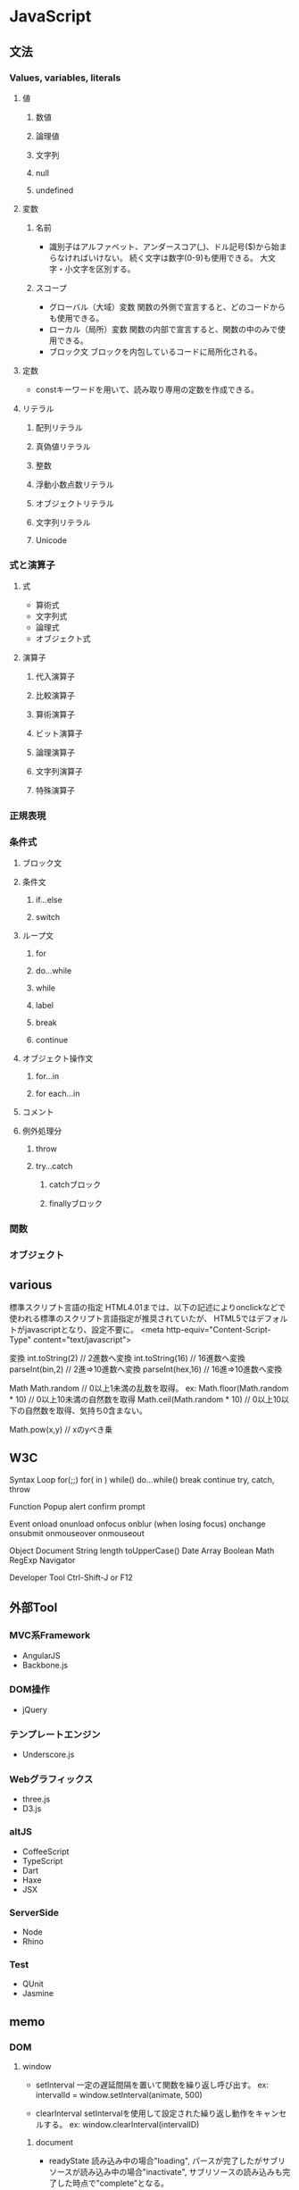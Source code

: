 * JavaScript

** 文法

*** Values, variables, literals

**** 値

***** 数値

***** 論理値

***** 文字列

***** null

***** undefined

**** 変数

***** 名前
- 
  識別子はアルファベット、アンダースコア(_)、ドル記号($)から始まらなければいけない。
  続く文字は数字(0-9)も使用できる。
  大文字・小文字を区別する。

***** スコープ
- グローバル（大域）変数
  関数の外側で宣言すると、どのコードからも使用できる。
- ローカル（局所）変数
  関数の内部で宣言すると、関数の中のみで使用できる。
- ブロック文
  ブロックを内包しているコードに局所化される。

**** 定数
- 
  constキーワードを用いて、読み取り専用の定数を作成できる。

**** リテラル

***** 配列リテラル

***** 真偽値リテラル

***** 整数

***** 浮動小数点数リテラル

***** オブジェクトリテラル

***** 文字列リテラル

***** Unicode


*** 式と演算子

**** 式
- 算術式
- 文字列式
- 論理式
- オブジェクト式

**** 演算子

***** 代入演算子

***** 比較演算子

***** 算術演算子

***** ビット演算子

***** 論理演算子

***** 文字列演算子

***** 特殊演算子


*** 正規表現


*** 条件式

**** ブロック文

**** 条件文

***** if...else

***** switch

**** ループ文

***** for

***** do...while

***** while

***** label

***** break

***** continue

**** オブジェクト操作文

***** for...in

***** for each...in

**** コメント

**** 例外処理分

***** throw

***** try...catch

****** catchブロック

****** finallyブロック




*** 関数


*** オブジェクト


** various

標準スクリプト言語の指定
    HTML4.01までは、以下の記述によりonclickなどで使われる標準のスクリプト言語指定が推奨されていたが、
    HTML5ではデフォルトがjavascriptとなり、設定不要に。
    <meta http-equiv="Content-Script-Type" content="text/javascript">

変換
    int.toString(2)  // 2進数へ変換
    int.toString(16) // 16進数へ変換
    parseInt(bin,2)  // 2進⇒10進数へ変換
    parseInt(hex,16) // 16進⇒10進数へ変換

Math
    Math.random  // 0以上1未満の乱数を取得。
    ex:
        Math.floor(Math.random * 10) // 0以上10未満の自然数を取得
        Math.ceil(Math.random * 10)  // 0以上10以下の自然数を取得、気持ち0含まない。

    Math.pow(x,y) // xのyべき乗


** W3C

Syntax
  Loop
    for(;;)
    for( in )
    while()
    do...while()
    break
    continue
    try, catch, throw


Function
  Popup
    alert
    confirm
    prompt


Event
  onload
  onunload
  onfocus
  onblur (when losing focus)
  onchange
  onsubmit
  onmouseover
  onmouseout


Object
  Document
  String
    length
    toUpperCase()
  Date
  Array
  Boolean
  Math
  RegExp
  Navigator


Developer Tool
  Ctrl-Shift-J or F12

** 外部Tool

*** MVC系Framework
- AngularJS
- Backbone.js

*** DOM操作
- jQuery

*** テンプレートエンジン
- Underscore.js

*** Webグラフィックス
- three.js
- D3.js

*** altJS
- CoffeeScript
- TypeScript
- Dart
- Haxe
- JSX

*** ServerSide
- Node
- Rhino

*** Test
- QUnit
- Jasmine


** memo

*** DOM

**** window

- setInterval
    一定の遅延間隔を置いて関数を繰り返し呼び出す。
    ex: intervalId = window.setInterval(animate, 500)

- clearInterval
    setIntervalを使用して設定された繰り返し動作をキャンセルする。
    ex: window.clearInterval(intervalID)

***** document

- readyState
    読み込み中の場合"loading",
    パースが完了したがサブリソースが読み込み中の場合"inactivate",
    サブリソースの読み込みも完了した時点で"complete"となる。

*** 条件付コメント
- 
  IEのバージョン5からバージョン9まででサポートされている構文。
  ex) <!--[if lt IE 9]>
  上記はIEのバージョンが9より小さい場合に、コメント内部を実行する条件。

*** 匿名関数の即時実行
- 
  (function(){
    //関数
  })();

*** トラッキングコード
- 
  [[http://web-tan.forum.impressrd.jp/l/6342][Googleアナリティクスとは／衣袋教授のGoogleアナリティクス入門講座 コーナーの記事一覧 - Web担当者Forum]]

*** Link

- [[https://developer.mozilla.org/ja/docs/Web/JavaScript/Guide][JavaScriptガイド - MDN]]
